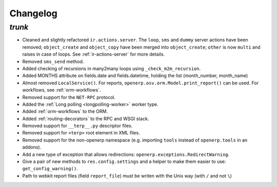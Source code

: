 .. _changelog:

Changelog
=========

`trunk`
-------

- Cleaned and slightly refactored ``ir.actions.server``. The ``loop``, ``sms``
  and ``dummy`` server actions have been removed; ``object_create`` and
  ``object_copy`` have been merged into ``object_create``; ``other`` is now ``multi``
  and raises in case of loops. See :ref:`ir-actions-server` for more details.
- Removed ``sms_send`` method.
- Added checking of recursions in many2many loops using ``_check_m2m_recursion``.
- Added MONTHS attribute on fields.date and fields.datetime, holding the list
  (month_number, month_name)
- Almost removed ``LocalService()``. For reports,
  ``openerp.osv.orm.Model.print_report()`` can be used. For workflows, see
  :ref:`orm-workflows`.
- Removed support for the ``NET-RPC`` protocol.
- Added the :ref:`Long polling <longpolling-worker>` worker type.
- Added :ref:`orm-workflows` to the ORM.
- Added :ref:`routing-decorators` to the RPC and WSGI stack.
- Removed support for ``__terp__.py`` descriptor files.
- Removed support for ``<terp>`` root element in XML files.
- Removed support for the non-openerp namespace (e.g. importing ``tools``
  instead of ``openerp.tools`` in an addons).
- Add a new type of exception that allows redirections:
  ``openerp.exceptions.RedirectWarning``.
- Give a pair of new methods to ``res.config.settings`` and a helper to make
  them easier to use: ``get_config_warning()``.
- Path to webkit report files (field ``report_file``) must be writen with the
  Unix way (with ``/`` and not ``\``)